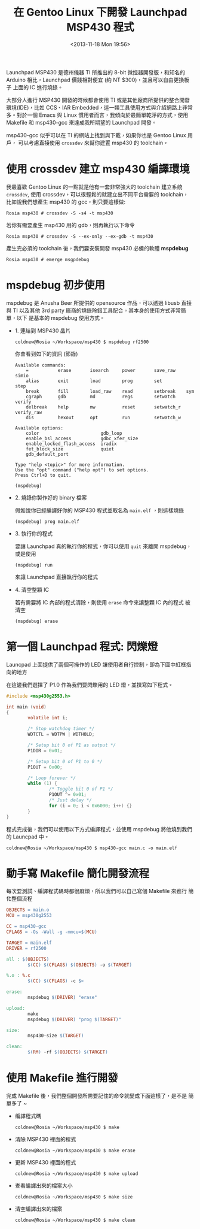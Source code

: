 #+TITLE: 在 Gentoo Linux 下開發 Launchpad MSP430 程式
#+DATE: <2013-11-18 Mon 19:56>
#+UPDATED: <2013-11-18 Mon 19:56>
#+ABBRLINK: d3964884
#+OPTIONS: num:nil ^:nil
#+TAGS: msp430, launchpad, gentoo, linux
#+LANGUAGE: zh-tw
#+ALIAS: blog/2013/11-18_686_g/index.html
#+ALIAS: blog/2013/11/18_686_g.html

Launchpad MSP430 是德州儀器 TI 所推出的 8-bit 微控器開發版，和知名的
Arduino 相比，Launchpad 價錢相對便宜 (約 NT $300)，並且可以自由更換板子
上面的 IC 進行燒錄。

[[file:在-Gentoo-Linux-下開發-Launchpad-MSP430-程式/msp430_launchpad.jpg]]

大部分人進行 MSP430 開發的時候都會使用 TI 或是其他廠商所提供的整合開發
環境(IDE)，比如 CCS、IAR Embedded，這一類工具使用方式與介紹網路上非常
多。對於一個 Emacs 與 Linux 慣用者而言，我傾向於最簡單乾淨的方式，使用
Makefile 和 msp430-gcc 來達成我所期望的 Launchpad 開發。

msp430-gcc 似乎可以在 TI 的網站上找到與下載，如果你也是 Gentoo Linux 用戶，
可以考慮直接使用 =crossdev= 來幫你建置 msp430 的 toolchain。

* 使用 crossdev 建立 msp430 編譯環境

我最喜歡 Gentoo Linux 的一點就是他有一套非常強大的 toolchain 建立系統
=crossdev=, 使用 crossdev，可以很輕鬆的就建立出不同平台需要的 toolchain，
比如說我們想產生 msp430 的 gcc，則只要這樣做:

#+BEGIN_EXAMPLE
Rosia msp430 # crossdev -S -s4 -t msp430
#+END_EXAMPLE

若你有需要產生 msp430 用的 gdb，則再執行以下命令

#+BEGIN_EXAMPLE
Rosia msp430 # crossdev -S --ex-only --ex-gdb -t msp430
#+END_EXAMPLE

產生完必須的 toolchain 後，我們要安裝開發 msp430 必備的軟體 *mspdebug*

#+BEGIN_EXAMPLE
Rosia msp430 # emerge msgpdebug
#+END_EXAMPLE

* mspdebug 初步使用

mspdebug 是 Anusha Beer 所提供的 opensource 作品，可以透過 libusb 直接與
TI 以及其他 3rd party 廠商的燒錄除錯工具配合。其本身的使用方式非常簡單，以下
是基本的 mspdebug 使用方式。

- 1. 連結到 MSP430 晶片

  #+BEGIN_EXAMPLE
  coldnew@Rosia ~/Workspace/msp430 $ mspdebug rf2500
  #+END_EXAMPLE

  你會看到如下的資訊 (節錄)

  #+BEGIN_EXAMPLE
  Available commands:
      =           erase       isearch     power       save_raw    simio
      alias       exit        load        prog        set         step
      break       fill        load_raw    read        setbreak    sym
      cgraph      gdb         md          regs        setwatch    verify
      delbreak    help        mw          reset       setwatch_r  verify_raw
      dis         hexout      opt         run         setwatch_w

  Available options:
      color                       gdb_loop
      enable_bsl_access           gdbc_xfer_size
      enable_locked_flash_access  iradix
      fet_block_size              quiet
      gdb_default_port

  Type "help <topic>" for more information.
  Use the "opt" command ("help opt") to set options.
  Press Ctrl+D to quit.

  (mspdebug)
  #+END_EXAMPLE

- 2. 燒錄你製作好的 binary 檔案

  假如說你已經編譯好你的 MSP430 程式並取名為 =main.elf= ，則這樣燒錄

  : (mspdebug) prog main.elf

- 3. 執行你的程式

  要讓 Launchpad 真的執行你的程式，你可以使用 =quit= 來離開 mspdebug，
  或是使用

  : (mspdebug) run

  來讓 Launchpad 直接執行你的程式

- 4. 清空整顆 IC

  若有需要將 IC 內部的程式清除，則使用 =erase= 命令來讓整顆 IC 內的程式
  被清空

  : (mspdebug) erase

* 第一個 Launchpad 程式: 閃爍燈

Launcpad 上面提供了兩個可操作的 LED 讓使用者自行控制，即為下圖中紅框指
向的地方

[[file:在-Gentoo-Linux-下開發-Launchpad-MSP430-程式/msp430_launchpad_led.jpg]]

在這邊我們選擇了 P1.0 作為我們要閃爍用的 LED 燈，並撰寫如下程式。

#+BEGIN_SRC c
  #include <msp430g2553.h>
  
  int main (void)
  {
          volatile int i;
  
          /* Stop watchdog timer */
          WDTCTL = WDTPW | WDTHOLD;
  
          /* Setup bit 0 of P1 as output */
          P1DIR = 0x01;
  
          /* Setup bit 0 of P1 to 0 */
          P1OUT = 0x00;
  
          /* Loop forever */
          while (1) {
                  /* Toggle bit 0 of P1 */
                  P1OUT ^= 0x01;
                  /* Just delay */
                  for (i = 0; i < 0x6000; i++) {}
          }
  }
#+END_SRC

程式完成後，我們可以使用以下方式編譯程式，並使用 mspdebug 將他燒到我們
的 Launcpad 中。

: coldnew@Rosia ~/Workspace/msp430 $ msp430-gcc main.c -o main.elf

* 動手寫 Makefile 簡化開發流程

每次要測試、編譯程式碼時都很麻煩，所以我們可以自己寫個 Makefile 來進行
簡化整個流程

#+BEGIN_SRC makefile
  OBJECTS = main.o
  MCU = msp430g2553
  
  CC = msp430-gcc
  CFLAGS = -Os -Wall -g -mmcu=$(MCU)
  
  TARGET = main.elf
  DRIVER = rf2500
  
  all : $(OBJECTS)
          $(CC) $(CFLAGS) $(OBJECTS) -o $(TARGET)
  
  %.o : %.c
          $(CC) $(CFLAGS) -c $<
  
  erase:
          mspdebug $(DRIVER) "erase"
  
  upload:
          make
          mspdebug $(DRIVER) "prog $(TARGET)"
  
  size:
          msp430-size $(TARGET)
  
  clean:
          $(RM) -rf $(OBJECTS) $(TARGET)
#+END_SRC

* 使用 Makefile 進行開發

完成 Makefile 後，我們整個開發所需要記住的命令就變成下面這樣了，是不是
簡單多了 ~

- 編譯程式碼

  : coldnew@Rosia ~/Workspace/msp430 $ make

- 清除 MSP430 裡面的程式

  : coldnew@Rosia ~/Workspace/msp430 $ make erase

- 更新 MSP430 裡面的程式

  : coldnew@Rosia ~/Workspace/msp430 $ make upload

- 查看編譯出來的檔案大小

  : coldnew@Rosia ~/Workspace/msp430 $ make size

- 清空編譯出來的檔案

  : coldnew@Rosia ~/Workspace/msp430 $ make clean
